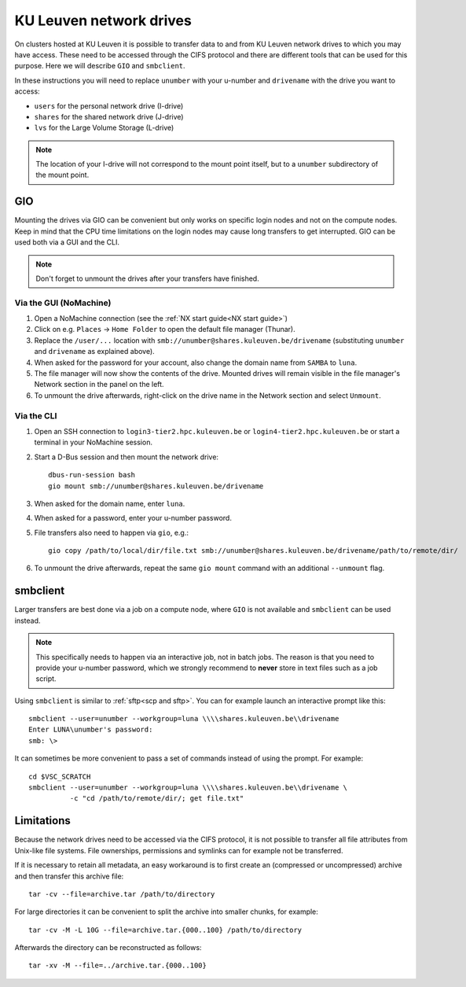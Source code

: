 .. _KU Leuven network drives:

########################
KU Leuven network drives
########################

On clusters hosted at KU Leuven it is possible to transfer data to
and from KU Leuven network drives to which you may have access.
These need to be accessed through the CIFS protocol and there are
different tools that can be used for this purpose. Here we will
describe ``GIO`` and ``smbclient``.

In these instructions you will need to replace ``unumber`` with your
u-number and ``drivename`` with the drive you want to access:

- ``users`` for the personal network drive (I-drive)
- ``shares`` for the shared network drive (J-drive)
- ``lvs`` for the Large Volume Storage (L-drive)

.. note::

   The location of your I-drive will not correspond to the mount point
   itself, but to a ``unumber`` subdirectory of the mount point.

GIO
===

Mounting the drives via GIO can be convenient but only works on specific
login nodes and not on the compute nodes. Keep in mind that the CPU time
limitations on the login nodes may cause long transfers to get interrupted.
GIO can be used both via a GUI and the CLI.

.. note::

   Don't forget to unmount the drives after your transfers have finished.

Via the GUI (NoMachine)
-----------------------

#. Open a NoMachine connection (see the :ref:`NX start guide<NX start guide>`)
#. Click on e.g. ``Places`` -> ``Home Folder`` to open the default file
   manager (Thunar).
#. Replace the ``/user/...`` location with
   ``smb://unumber@shares.kuleuven.be/drivename``
   (substituting ``unumber`` and ``drivename`` as explained above).
#. When asked for the password for your account, also change the
   domain name from ``SAMBA`` to ``luna``.
#. The file manager will now show the contents of the drive.
   Mounted drives will remain visible in the file manager's Network section
   in the panel on the left.
#. To unmount the drive afterwards, right-click on the drive name in the
   Network section and select ``Unmount``.

Via the CLI
-----------

#. Open an SSH connection to ``login3-tier2.hpc.kuleuven.be`` or
   ``login4-tier2.hpc.kuleuven.be`` or start a terminal in your NoMachine
   session.
#. Start a D-Bus session and then mount the network drive::

     dbus-run-session bash
     gio mount smb://unumber@shares.kuleuven.be/drivename

#. When asked for the domain name, enter ``luna``.
#. When asked for a password, enter your u-number password.
#. File transfers also need to happen via ``gio``, e.g.::

     gio copy /path/to/local/dir/file.txt smb://unumber@shares.kuleuven.be/drivename/path/to/remote/dir/

#. To unmount the drive afterwards, repeat the same ``gio mount`` command
   with an additional ``--unmount`` flag.

smbclient
=========

Larger transfers are best done via a job on a compute node, where ``GIO`` is not
available and ``smbclient`` can be used instead.

.. note::

   This specifically needs to happen via an interactive job, not in batch jobs.
   The reason is that you need to provide your u-number password, which we strongly
   recommend to **never** store in text files such as a job script.

Using ``smbclient`` is similar to :ref:`sftp<scp and sftp>`. You can for example
launch an interactive prompt like this::

  smbclient --user=unumber --workgroup=luna \\\\shares.kuleuven.be\\drivename
  Enter LUNA\unumber's password:
  smb: \>

It can sometimes be more convenient to pass a set of commands instead of using
the prompt. For example::

  cd $VSC_SCRATCH
  smbclient --user=unumber --workgroup=luna \\\\shares.kuleuven.be\\drivename \
            -c "cd /path/to/remote/dir/; get file.txt"

Limitations
===========

Because the network drives need to be accessed via the CIFS protocol, it is
not possible to transfer all file attributes from Unix-like file systems.
File ownerships, permissions and symlinks can for example not be transferred.

If it is necessary to retain all metadata, an easy workaround is to first create
an (compressed or uncompressed) archive and then transfer this archive file::

  tar -cv --file=archive.tar /path/to/directory

For large directories it can be convenient to split the archive into smaller chunks,
for example::

  tar -cv -M -L 10G --file=archive.tar.{000..100} /path/to/directory

Afterwards the directory can be reconstructed as follows::

  tar -xv -M --file=../archive.tar.{000..100}

